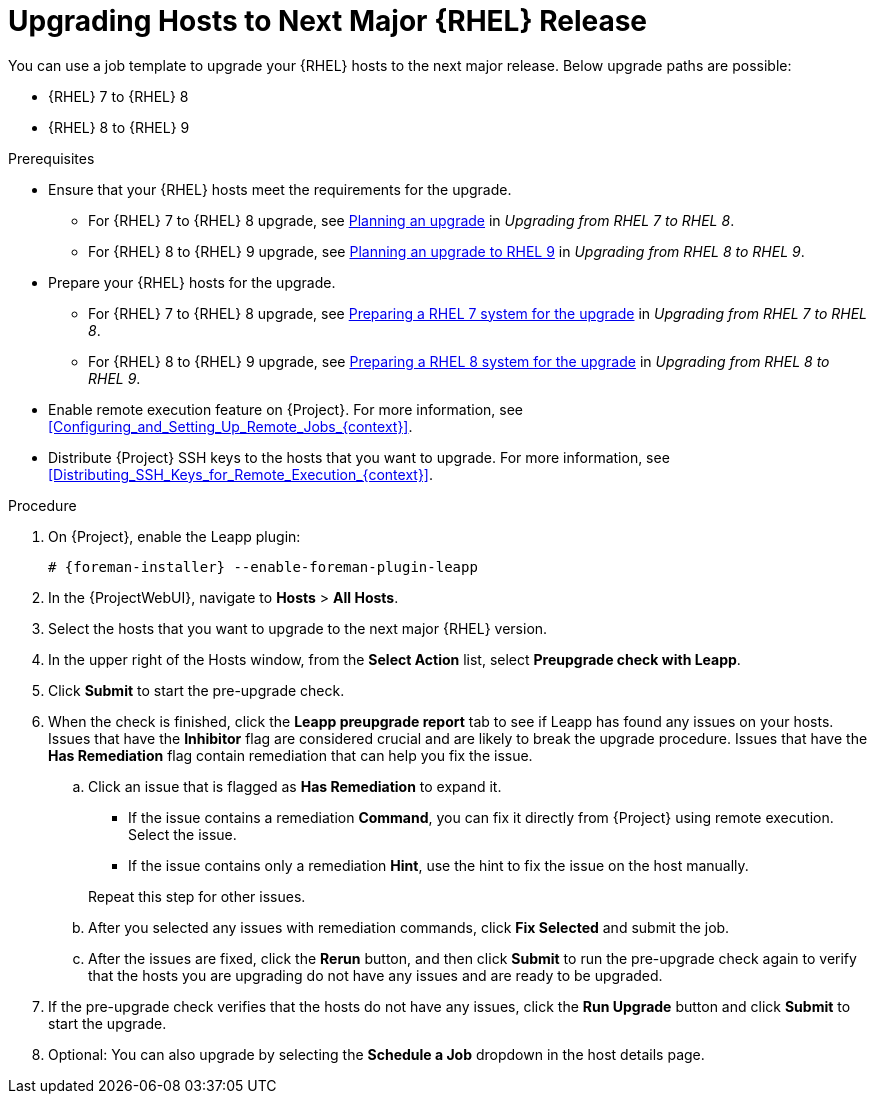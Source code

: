 [id="Upgrading_Hosts_to_Next_Major_RHEL_Release_{context}"]
= Upgrading Hosts to Next Major {RHEL} Release

You can use a job template to upgrade your {RHEL} hosts to the next major release.
Below upgrade paths are possible:

* {RHEL} 7 to {RHEL} 8
* {RHEL} 8 to {RHEL} 9

.Prerequisites
* Ensure that your {RHEL} hosts meet the requirements for the upgrade.
ifndef::orcharhino[]
** For {RHEL} 7 to {RHEL} 8 upgrade, see https://access.redhat.com/documentation/en-us/red_hat_enterprise_linux/8/html/upgrading_from_rhel_7_to_rhel_8/planning-an-upgrade_upgrading-from-rhel-7-to-rhel-8[Planning an upgrade] in _Upgrading from RHEL 7 to RHEL 8_.
** For {RHEL} 8 to {RHEL} 9 upgrade, see https://access.redhat.com/documentation/en-us/red_hat_enterprise_linux/9/html/upgrading_from_rhel_8_to_rhel_9/planning-an-upgrade-to-rhel-9_upgrading-from-rhel-8-to-rhel-9[Planning an upgrade to RHEL 9] in _Upgrading from RHEL 8 to RHEL 9_.
endif::[]
* Prepare your {RHEL} hosts for the upgrade.
ifndef::orcharhino[]
** For {RHEL} 7 to {RHEL} 8 upgrade, see https://access.redhat.com/documentation/en-us/red_hat_enterprise_linux/8/html-single/upgrading_from_rhel_7_to_rhel_8/index#preparing-a-rhel-7-system-for-the-upgrade_upgrading-from-rhel-7-to-rhel-8[Preparing a RHEL 7 system for the upgrade] in _Upgrading from RHEL 7 to RHEL 8_.
** For {RHEL} 8 to {RHEL} 9 upgrade, see https://access.redhat.com/documentation/en-us/red_hat_enterprise_linux/9/html/upgrading_from_rhel_8_to_rhel_9/assembly_preparing-for-the-upgrade_upgrading-from-rhel-8-to-rhel-9#preparing-a-rhel-8-system-for-the-upgrade_upgrading-from-rhel-8-to-rhel-9[Preparing a RHEL 8 system for the upgrade] in _Upgrading from RHEL 8 to RHEL 9_.
endif::[]
* Enable remote execution feature on {Project}.
For more information, see xref:Configuring_and_Setting_Up_Remote_Jobs_{context}[].
* Distribute {Project} SSH keys to the hosts that you want to upgrade.
For more information, see xref:Distributing_SSH_Keys_for_Remote_Execution_{context}[].

.Procedure
. On {Project}, enable the Leapp plugin:
+
[options="nowrap" subs="+quotes,attributes"]
----
# {foreman-installer} --enable-foreman-plugin-leapp
----
. In the {ProjectWebUI}, navigate to *Hosts* > *All Hosts*.
. Select the hosts that you want to upgrade to the next major {RHEL} version.
. In the upper right of the Hosts window, from the *Select Action* list, select *Preupgrade check with Leapp*.
. Click *Submit* to start the pre-upgrade check.
. When the check is finished, click the *Leapp preupgrade report* tab to see if Leapp has found any issues on your hosts.
Issues that have the *Inhibitor* flag are considered crucial and are likely to break the upgrade procedure.
Issues that have the *Has Remediation* flag contain remediation that can help you fix the issue.
.. Click an issue that is flagged as *Has Remediation* to expand it.

* If the issue contains a remediation *Command*, you can fix it directly from {Project} using remote execution.
Select the issue.
* If the issue contains only a remediation *Hint*, use the hint to fix the issue on the host manually.

+
+
Repeat this step for other issues.
.. After you selected any issues with remediation commands, click *Fix Selected* and submit the job.
.. After the issues are fixed, click the *Rerun* button, and then click *Submit* to run the pre-upgrade check again to verify that the hosts you are upgrading do not have any issues and are ready to be upgraded.
. If the pre-upgrade check verifies that the hosts do not have any issues, click the *Run Upgrade* button and click *Submit* to start the upgrade.
. Optional: You can also upgrade by selecting the *Schedule a Job* dropdown in the host details page.
